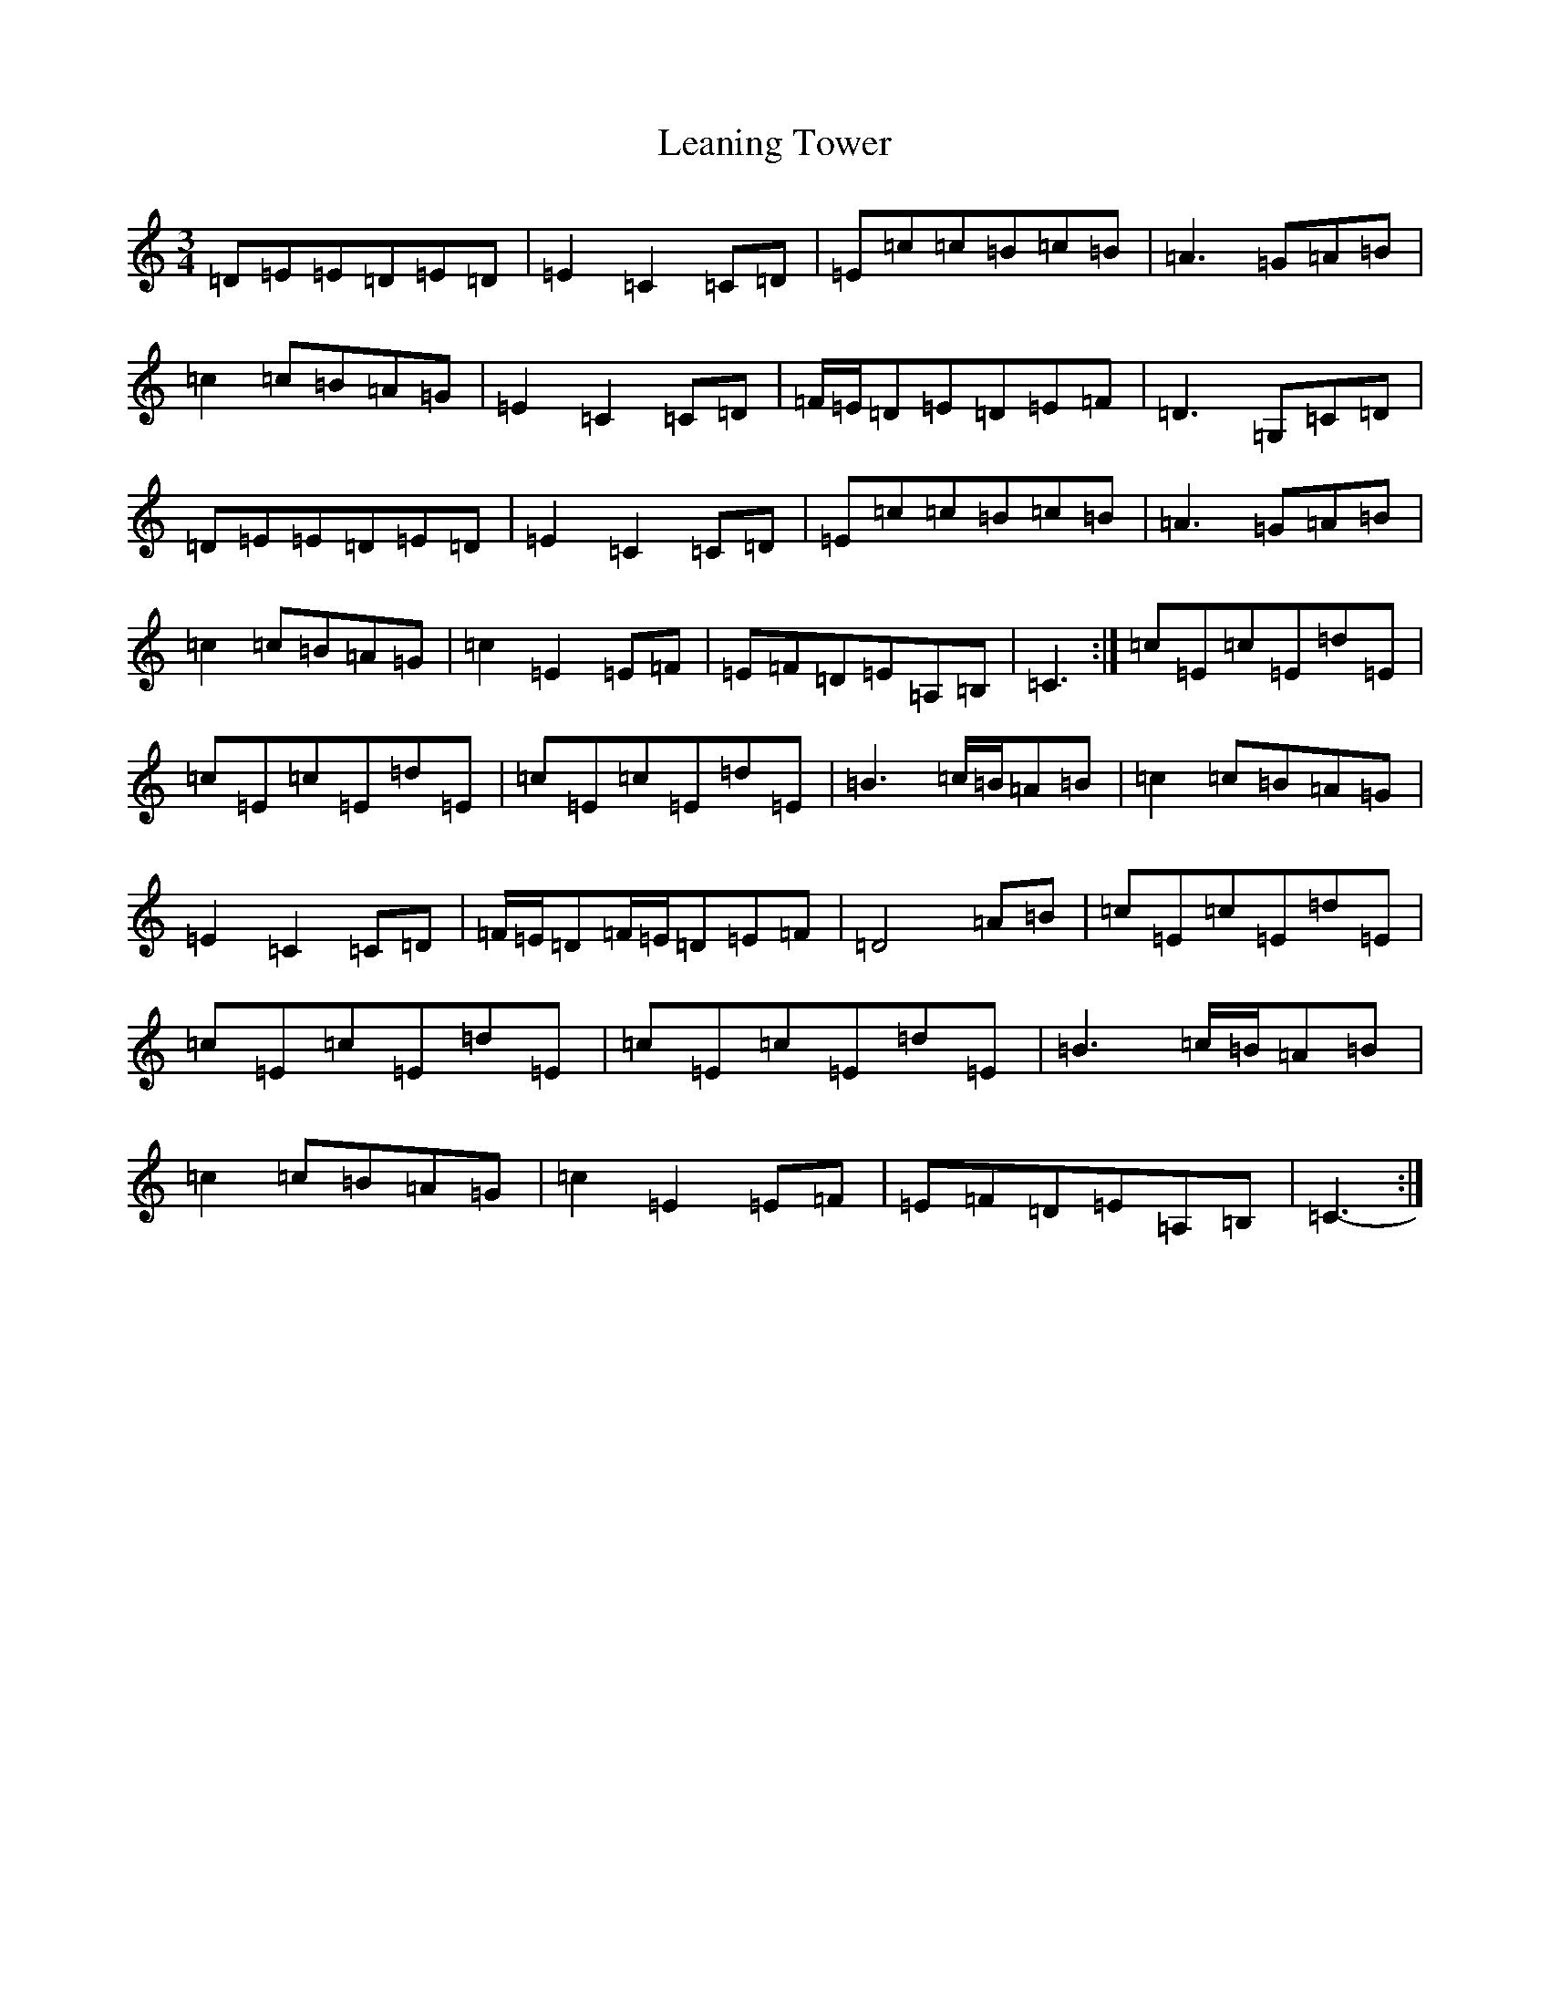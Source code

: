 X: 12267
T: Leaning Tower
S: https://thesession.org/tunes/10085#setting20210
R: waltz
M:3/4
L:1/8
K: C Major
=D=E=E=D=E=D|=E2=C2=C=D|=E=c=c=B=c=B|=A3=G=A=B|=c2=c=B=A=G|=E2=C2=C=D|=F/2=E/2=D=E=D=E=F|=D3=G,=C=D|=D=E=E=D=E=D|=E2=C2=C=D|=E=c=c=B=c=B|=A3=G=A=B|=c2=c=B=A=G|=c2=E2=E=F|=E=F=D=E=A,=B,|=C3-:|=c=E=c=E=d=E|=c=E=c=E=d=E|=c=E=c=E=d=E|=B3=c/2=B/2=A=B|=c2=c=B=A=G|=E2=C2=C=D|=F/2=E/2=D=F/2=E/2=D=E=F|=D4=A=B|=c=E=c=E=d=E|=c=E=c=E=d=E|=c=E=c=E=d=E|=B3=c/2=B/2=A=B|=c2=c=B=A=G|=c2=E2=E=F|=E=F=D=E=A,=B,|=C3-:|